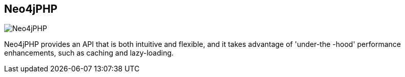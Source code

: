 == Neo4jPHP
:type: driver
:path: /c/driver/neo4jphp
:author: @josh_adell
:tags: php,rest
:url: https://github.com/jadell/neo4jphp/wiki/Introduction
image::http://assets.neo4j.org/img/languages/php.png[Neo4jPHP,role=logo]

Neo4jPHP provides an API that is both intuitive and flexible, and it takes advantage of 'under-the -hood' performance enhancements, such as caching and lazy-loading. 